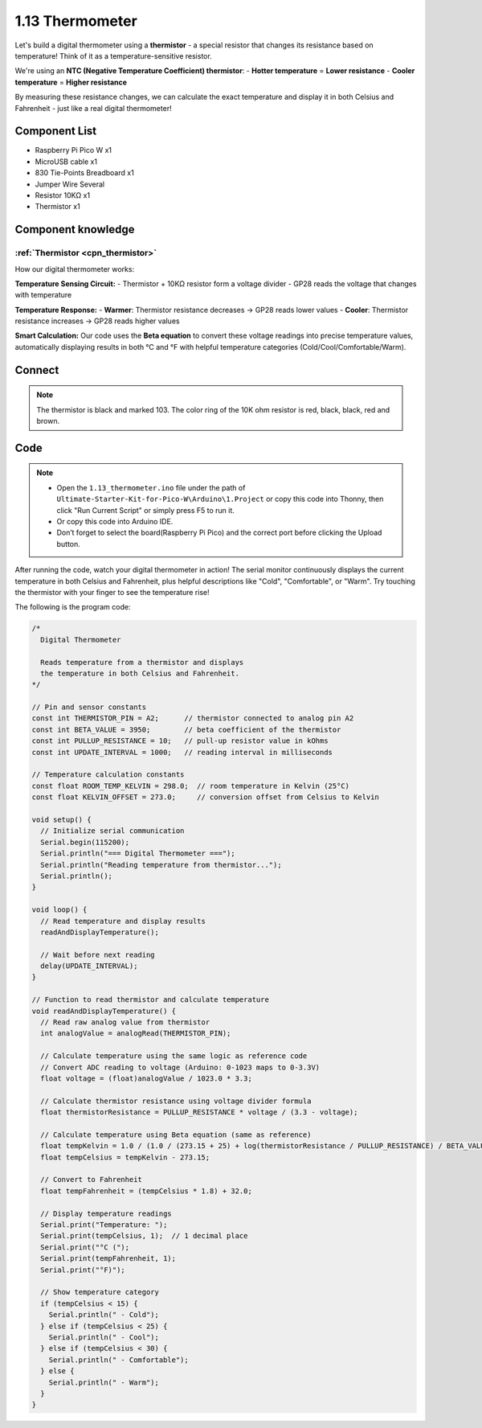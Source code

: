 1.13 Thermometer
=========================
Let's build a digital thermometer using a **thermistor** - a special resistor that changes its resistance based on temperature! Think of it as a temperature-sensitive resistor.

We're using an **NTC (Negative Temperature Coefficient) thermistor**:
- **Hotter temperature** = **Lower resistance**
- **Cooler temperature** = **Higher resistance**

By measuring these resistance changes, we can calculate the exact temperature and display it in both Celsius and Fahrenheit - just like a real digital thermometer!

Component List
^^^^^^^^^^^^^^^
- Raspberry Pi Pico W x1
- MicroUSB cable x1
- 830 Tie-Points Breadboard x1
- Jumper Wire Several
- Resistor 10KΩ x1
- Thermistor x1

Component knowledge
^^^^^^^^^^^^^^^^^^^^
:ref:`Thermistor <cpn_thermistor>`
"""""""""""""""""""""""""""""""""""""

How our digital thermometer works:

**Temperature Sensing Circuit:**
- Thermistor + 10KΩ resistor form a voltage divider
- GP28 reads the voltage that changes with temperature

**Temperature Response:**
- **Warmer**: Thermistor resistance decreases → GP28 reads lower values
- **Cooler**: Thermistor resistance increases → GP28 reads higher values

**Smart Calculation:** Our code uses the **Beta equation** to convert these voltage readings into precise temperature values, automatically displaying results in both °C and °F with helpful temperature categories (Cold/Cool/Comfortable/Warm).

Connect
^^^^^^^^^
.. image:: img/3.connect/1.13.png

.. note:: 
        
    The thermistor is black and marked 103.
    The color ring of the 10K ohm resistor is red, black, black, red and brown.

Code
^^^^^^^
.. note::

    * Open the ``1.13_thermometer.ino`` file under the path of ``Ultimate-Starter-Kit-for-Pico-W\Arduino\1.Project`` or copy this code into Thonny, then click "Run Current Script" or simply press F5 to run it.

    * Or copy this code into Arduino IDE.

    * Don’t forget to select the board(Raspberry Pi Pico) and the correct port before clicking the Upload button. 

.. 1.13.png

After running the code, watch your digital thermometer in action! The serial monitor continuously displays the current temperature in both Celsius and Fahrenheit, plus helpful descriptions like "Cold", "Comfortable", or "Warm". Try touching the thermistor with your finger to see the temperature rise!


The following is the program code:

.. code-block:: c++

    /*
      Digital Thermometer

      Reads temperature from a thermistor and displays 
      the temperature in both Celsius and Fahrenheit.
    */

    // Pin and sensor constants
    const int THERMISTOR_PIN = A2;      // thermistor connected to analog pin A2
    const int BETA_VALUE = 3950;        // beta coefficient of the thermistor
    const int PULLUP_RESISTANCE = 10;   // pull-up resistor value in kOhms
    const int UPDATE_INTERVAL = 1000;   // reading interval in milliseconds

    // Temperature calculation constants
    const float ROOM_TEMP_KELVIN = 298.0;  // room temperature in Kelvin (25°C)
    const float KELVIN_OFFSET = 273.0;     // conversion offset from Celsius to Kelvin

    void setup() {
      // Initialize serial communication
      Serial.begin(115200);
      Serial.println("=== Digital Thermometer ===");
      Serial.println("Reading temperature from thermistor...");
      Serial.println();
    }

    void loop() {
      // Read temperature and display results
      readAndDisplayTemperature();
      
      // Wait before next reading
      delay(UPDATE_INTERVAL);
    }

    // Function to read thermistor and calculate temperature
    void readAndDisplayTemperature() {
      // Read raw analog value from thermistor
      int analogValue = analogRead(THERMISTOR_PIN);
      
      // Calculate temperature using the same logic as reference code
      // Convert ADC reading to voltage (Arduino: 0-1023 maps to 0-3.3V)
      float voltage = (float)analogValue / 1023.0 * 3.3;
      
      // Calculate thermistor resistance using voltage divider formula
      float thermistorResistance = PULLUP_RESISTANCE * voltage / (3.3 - voltage);
      
      // Calculate temperature using Beta equation (same as reference)
      float tempKelvin = 1.0 / (1.0 / (273.15 + 25) + log(thermistorResistance / PULLUP_RESISTANCE) / BETA_VALUE);
      float tempCelsius = tempKelvin - 273.15;
      
      // Convert to Fahrenheit
      float tempFahrenheit = (tempCelsius * 1.8) + 32.0;
      
      // Display temperature readings
      Serial.print("Temperature: ");
      Serial.print(tempCelsius, 1);  // 1 decimal place
      Serial.print("°C (");
      Serial.print(tempFahrenheit, 1);
      Serial.print("°F)");
      
      // Show temperature category
      if (tempCelsius < 15) {
        Serial.println(" - Cold");
      } else if (tempCelsius < 25) {
        Serial.println(" - Cool");
      } else if (tempCelsius < 30) {
        Serial.println(" - Comfortable");
      } else {
        Serial.println(" - Warm");
      }
    }




.. image:: img/5.phenomenon/1.13.png
    :width: 100%